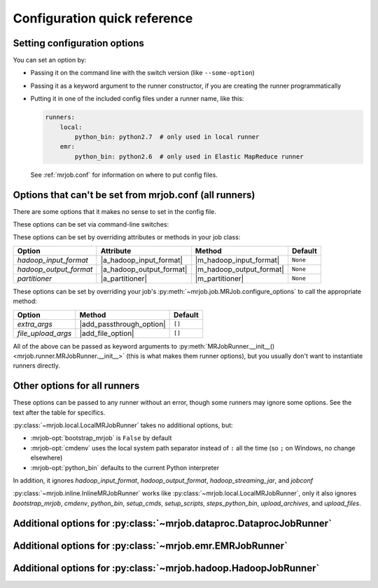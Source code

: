 Configuration quick reference
=============================

Setting configuration options
-----------------------------

You can set an option by:

* Passing it on the command line with the switch version (like
  ``--some-option``)
* Passing it as a keyword argument to the runner constructor, if you are
  creating the runner programmatically
* Putting it in one of the included config files under a runner name, like
  this:

  .. code-block:: yaml

    runners:
        local:
            python_bin: python2.7  # only used in local runner
        emr:
            python_bin: python2.6  # only used in Elastic MapReduce runner

  See :ref:`mrjob.conf` for information on where to put config files.

Options that can't be set from mrjob.conf (all runners)
-------------------------------------------------------

There are some options that it makes no sense to set in the config file.

These options can be set via command-line switches:

.. mrjob-optlist:: no_mrjob_conf

These options can be set by overriding attributes or methods in your job class:

.. use aliases to prevent rst from making our tables huge

.. |a_hadoop_input_format| replace:: :py:attr:`~mrjob.job.MRJob.HADOOP_INPUT_FORMAT`
.. |a_hadoop_output_format| replace:: :py:attr:`~mrjob.job.MRJob.HADOOP_OUTPUT_FORMAT`
.. |a_partitioner| replace:: :py:attr:`~mrjob.job.MRJob.PARTITIONER`

.. |m_hadoop_input_format| replace:: :py:meth:`~mrjob.job.MRJob.hadoop_input_format`
.. |m_hadoop_output_format| replace:: :py:meth:`~mrjob.job.MRJob.hadoop_output_format`
.. |m_partitioner| replace:: :py:meth:`~mrjob.job.MRJob.partitioner`

====================== ======================== ======================== ========
Option                 Attribute                Method                   Default
====================== ======================== ======================== ========
*hadoop_input_format*  |a_hadoop_input_format|  |m_hadoop_input_format|  ``None``
*hadoop_output_format* |a_hadoop_output_format| |m_hadoop_output_format| ``None``
*partitioner*          |a_partitioner|          |m_partitioner|          ``None``
====================== ======================== ======================== ========

These options can be set by overriding your job's
:py:meth:`~mrjob.job.MRJob.configure_options` to call the appropriate method:

.. |extra_args| replace:: :py:meth:`extra_args <mrjob.runner.MRJobRunner.__init__>`
.. |file_upload_args| replace:: :py:meth:`file_upload_args <mrjob.runner.MRJobRunner.__init__>`

.. |add_passthrough_option| replace:: :py:meth:`~mrjob.job.MRJob.add_passthrough_option`
.. |add_file_option| replace:: :py:meth:`~mrjob.job.MRJob.add_file_option`

====================== ======================== ========
Option                 Method                   Default
====================== ======================== ========
*extra_args*           |add_passthrough_option| ``[]``
*file_upload_args*     |add_file_option|        ``[]``
====================== ======================== ========

All of the above can be passed as keyword arguments to
:py:meth:`MRJobRunner.__init__() <mrjob.runner.MRJobRunner.__init__>`
(this is what makes them runner options), but you usually don't want to
instantiate runners directly.

Other options for all runners
-----------------------------

These options can be passed to any runner without an error, though some runners
may ignore some options. See the text after the table for specifics.

.. mrjob-optlist:: all

:py:class:`~mrjob.local.LocalMRJobRunner` takes no additional options, but:

* :mrjob-opt:`bootstrap_mrjob` is ``False`` by default
* :mrjob-opt:`cmdenv` uses the local system path separator instead of ``:`` all
  the time (so ``;`` on Windows, no change elsewhere)
* :mrjob-opt:`python_bin` defaults to the current Python interpreter

In addition, it ignores *hadoop_input_format*, *hadoop_output_format*,
*hadoop_streaming_jar*, and *jobconf*

:py:class:`~mrjob.inline.InlineMRJobRunner` works like
:py:class:`~mrjob.local.LocalMRJobRunner`, only it also ignores
*bootstrap_mrjob*, *cmdenv*, *python_bin*, *setup_cmds*, *setup_scripts*,
*steps_python_bin*, *upload_archives*, and *upload_files*.


Additional options for :py:class:`~mrjob.dataproc.DataprocJobRunner`
--------------------------------------------------------------------

.. mrjob-optlist:: dataproc


Additional options for :py:class:`~mrjob.emr.EMRJobRunner`
----------------------------------------------------------

.. mrjob-optlist:: emr


Additional options for :py:class:`~mrjob.hadoop.HadoopJobRunner`
----------------------------------------------------------------

.. mrjob-optlist:: hadoop
